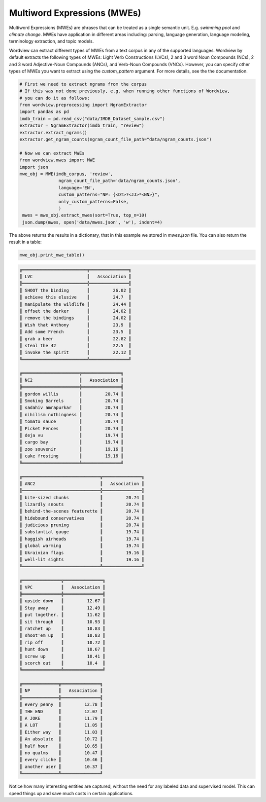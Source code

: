 Multiword Expressions (MWEs)
############################

Multiword Expressions (MWEs) are phrases that can be treated as a single
semantic unit. E.g. *swimming pool* and *climate change*. MWEs have
application in different areas including: parsing, language generation,
language modeling, terminology extraction, and topic models.

Wordview can extract different types of MWEs from a text corpus in any of the supported languages. Wordview by default extracts the following types of MWEs:
Light Verb Constructions (LVCs), 2 and 3 word Noun Compounds (NCs), 2 and 3 word Adjective-Noun Compounds (ANCs), and Verb-Noun Compounds (VNCs).
However, you can specify other types of MWEs you want to extract using the `custom_pattern` argument. For more details, see the 
the documentation.

.. code:: python

   # First we need to extract ngrams from the corpus
   # If this was not done previously, e.g. when running other functions of Wordview, 
   # you can do it as follows:
   from wordview.preprocessing import NgramExtractor
   import pandas as pd
   imdb_train = pd.read_csv("data/IMDB_Dataset_sample.csv")
   extractor = NgramExtractor(imdb_train, "review")
   extractor.extract_ngrams()
   extractor.get_ngram_counts(ngram_count_file_path="data/ngram_counts.json")
   
   # Now we can extract MWEs
   from wordview.mwes import MWE
   import json
   mwe_obj = MWE(imdb_corpus, 'review',
                  ngram_count_file_path='data/ngram_counts.json',
                  language='EN', 
                  custom_patterns="NP: {<DT>?<JJ>*<NN>}",
                  only_custom_patterns=False,
                  )
    mwes = mwe_obj.extract_mwes(sort=True, top_n=10)
    json.dump(mwes, open('data/mwes.json', 'w'), indent=4)
    

The above returns the results in a dictionary, that in this example we stored in `mwes.json` file.
You can also return the result in a table:

..  code:: python

    mwe_obj.print_mwe_table()


.. code::

    ╔═════════════════════════╦═══════════════╗
    ║ LVC                     ║   Association ║
    ╠═════════════════════════╬═══════════════╣
    ║ SHOOT the binding       ║         26.02 ║
    ║ achieve this elusive    ║         24.7  ║
    ║ manipulate the wildlife ║         24.44 ║
    ║ offset the darker       ║         24.02 ║
    ║ remove the bindings     ║         24.02 ║
    ║ Wish that Anthony       ║         23.9  ║
    ║ Add some French         ║         23.5  ║
    ║ grab a beer             ║         22.82 ║
    ║ steal the 42            ║         22.5  ║
    ║ invoke the spirit       ║         22.12 ║
    ╚═════════════════════════╩═══════════════╝

    ╔══════════════════════╦═══════════════╗
    ║ NC2                  ║   Association ║
    ╠══════════════════════╬═══════════════╣
    ║ gordon willis        ║         20.74 ║
    ║ Smoking Barrels      ║         20.74 ║
    ║ sadahiv amrapurkar   ║         20.74 ║
    ║ nihilism nothingness ║         20.74 ║
    ║ tomato sauce         ║         20.74 ║
    ║ Picket Fences        ║         20.74 ║
    ║ deja vu              ║         19.74 ║
    ║ cargo bay            ║         19.74 ║
    ║ zoo souvenir         ║         19.16 ║
    ║ cake frosting        ║         19.16 ║
    ╚══════════════════════╩═══════════════╝

    ╔══════════════════════════════╦═══════════════╗
    ║ ANC2                         ║   Association ║
    ╠══════════════════════════════╬═══════════════╣
    ║ bite-sized chunks            ║         20.74 ║
    ║ lizardly snouts              ║         20.74 ║
    ║ behind-the-scenes featurette ║         20.74 ║
    ║ hidebound conservatives      ║         20.74 ║
    ║ judicious pruning            ║         20.74 ║
    ║ substantial gauge            ║         19.74 ║
    ║ haggish airheads             ║         19.74 ║
    ║ global warming               ║         19.74 ║
    ║ Ukrainian flags              ║         19.16 ║
    ║ well-lit sights              ║         19.16 ║
    ╚══════════════════════════════╩═══════════════╝

    ╔═══════════════╦═══════════════╗
    ║ VPC           ║   Association ║
    ╠═══════════════╬═══════════════╣
    ║ upside down   ║         12.67 ║
    ║ Stay away     ║         12.49 ║
    ║ put together. ║         11.62 ║
    ║ sit through   ║         10.93 ║
    ║ ratchet up    ║         10.83 ║
    ║ shoot'em up   ║         10.83 ║
    ║ rip off       ║         10.72 ║
    ║ hunt down     ║         10.67 ║
    ║ screw up      ║         10.41 ║
    ║ scorch out    ║         10.4  ║
    ╚═══════════════╩═══════════════╝

    ╔══════════════╦═══════════════╗
    ║ NP           ║   Association ║
    ╠══════════════╬═══════════════╣
    ║ every penny  ║         12.78 ║
    ║ THE END      ║         12.07 ║
    ║ A JOKE       ║         11.79 ║
    ║ A LOT        ║         11.05 ║
    ║ Either way   ║         11.03 ║
    ║ An absolute  ║         10.72 ║
    ║ half hour    ║         10.65 ║
    ║ no qualms    ║         10.47 ║
    ║ every cliche ║         10.46 ║
    ║ another user ║         10.37 ║
    ╚══════════════╩═══════════════╝

Notice how many interesting entities are captured,
without the need for any labeled data and supervised model.
This can speed things up and save much costs in certain applications.



